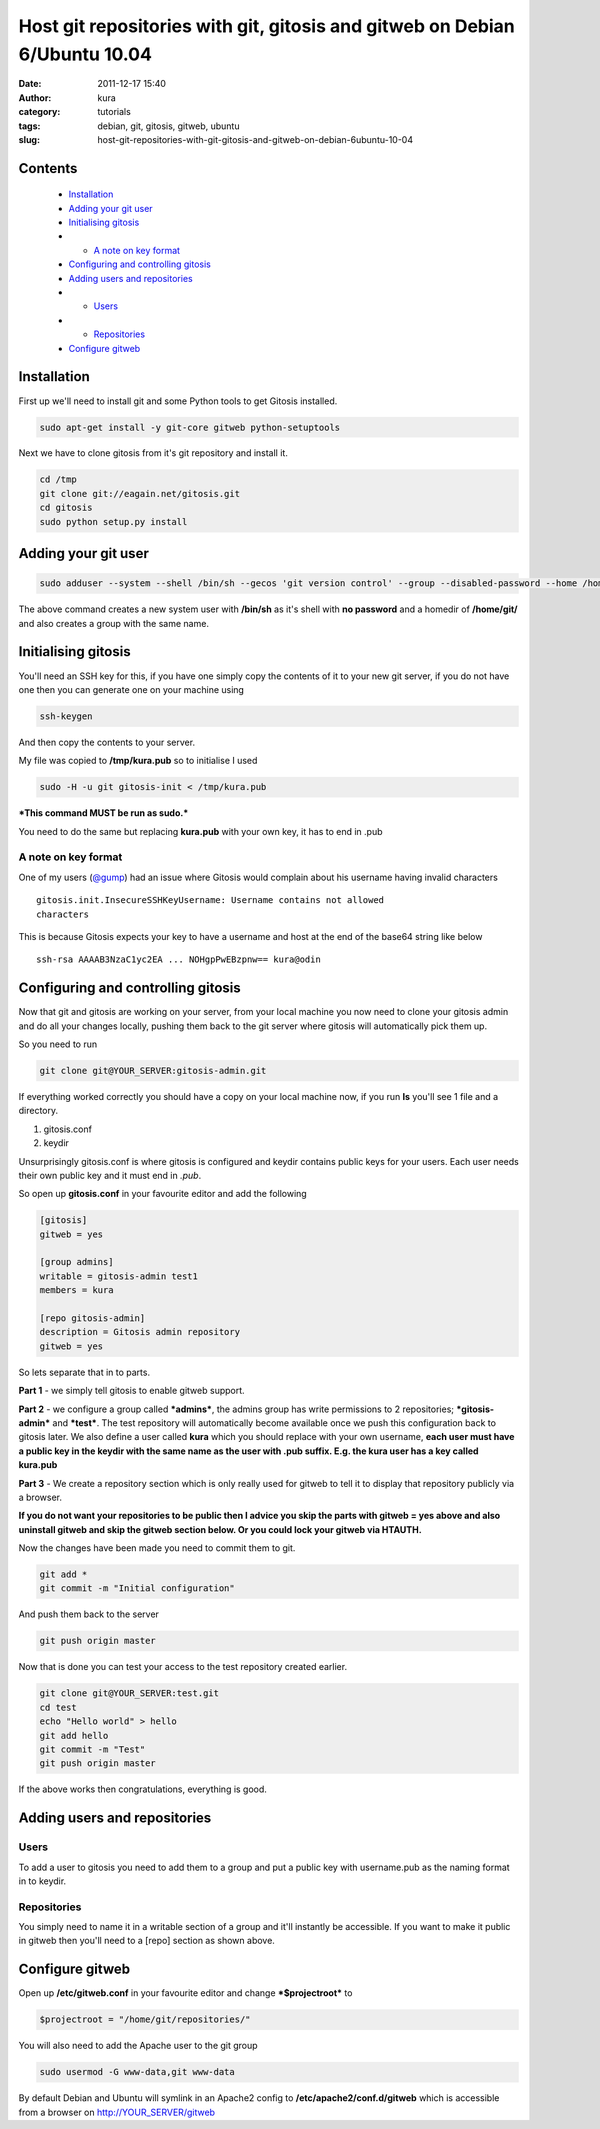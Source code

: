 Host git repositories with git, gitosis and gitweb on Debian 6/Ubuntu 10.04
###########################################################################
:date: 2011-12-17 15:40
:author: kura
:category: tutorials
:tags: debian, git, gitosis, gitweb, ubuntu
:slug: host-git-repositories-with-git-gitosis-and-gitweb-on-debian-6ubuntu-10-04

Contents
--------

 - `Installation`_
 - `Adding your git user`_
 - `Initialising gitosis`_
 - - `A note on key format`_
 - `Configuring and controlling gitosis`_
 - `Adding users and repositories`_
 - - `Users`_
 - - `Repositories`_
 - `Configure gitweb`_

Installation
------------

First up we'll need to install git and some Python tools to get Gitosis
installed.

.. code:: bash

    sudo apt-get install -y git-core gitweb python-setuptools

Next we have to clone gitosis from it's git repository and install it.

.. code:: bash

    cd /tmp
    git clone git://eagain.net/gitosis.git
    cd gitosis
    sudo python setup.py install

Adding your git user
--------------------

.. code:: bash

    sudo adduser --system --shell /bin/sh --gecos 'git version control' --group --disabled-password --home /home/git git

The above command creates a new system user with **/bin/sh** as it's
shell with **no password** and a homedir of **/home/git/** and also
creates a group with the same name.

Initialising gitosis
--------------------

You'll need an SSH key for this, if you have one simply copy the
contents of it to your new git server, if you do not have one then you
can generate one on your machine using

.. code:: bash

    ssh-keygen

And then copy the contents to your server.

My file was copied to **/tmp/kura.pub** so to initialise I used

.. code:: bash

    sudo -H -u git gitosis-init < /tmp/kura.pub

***This command MUST be run as sudo.***

You need to do the same but replacing **kura.pub** with your own key, it
has to end in .pub

A note on key format
~~~~~~~~~~~~~~~~~~~~

One of my users (`@gump`_) had an issue where Gitosis would complain
about his username having invalid characters

.. _@gump: https://syslog.tv/2011/12/17/host-git-repositories-with-git-gitosis-and-gitweb-on-debian-6ubuntu-10-04/#comment-374

::

    gitosis.init.InsecureSSHKeyUsername: Username contains not allowed
    characters

This is because Gitosis expects your key to have a username and host at
the end of the base64 string like below

::

    ssh-rsa AAAAB3NzaC1yc2EA ... NOHgpPwEBzpnw== kura@odin

Configuring and controlling gitosis
-----------------------------------

Now that git and gitosis are working on your server, from your local
machine you now need to clone your gitosis admin and do all your changes
locally, pushing them back to the git server where gitosis will
automatically pick them up.

So you need to run

.. code:: bash

    git clone git@YOUR_SERVER:gitosis-admin.git

If everything worked correctly you should have a copy on your local
machine now, if you run **ls** you'll see 1 file and a directory.

1. gitosis.conf
2. keydir

Unsurprisingly gitosis.conf is where gitosis is configured and keydir
contains public keys for your users. Each user needs their own public
key and it must end in *.pub*.

So open up **gitosis.conf** in your favourite editor and add the
following

.. code:: ini

    [gitosis]
    gitweb = yes

    [group admins]
    writable = gitosis-admin test1
    members = kura

    [repo gitosis-admin]
    description = Gitosis admin repository
    gitweb = yes

So lets separate that in to parts.

**Part 1** - we simply tell gitosis to enable gitweb support.

**Part 2** - we configure a group called ***admins***, the admins group
has write permissions to 2 repositories; ***gitosis-admin*** and
***test***. The test repository will automatically become available once
we push this configuration back to gitosis later. We also define a user
called **kura** which you should replace with your own username, **each
user must have a public key in the keydir with the same name as the user
with .pub suffix. E.g. the kura user has a key called kura.pub**

**Part 3** - We create a repository section which is only really used
for gitweb to tell it to display that repository publicly via a browser.

**If you do not want your repositories to be public then I advice you
skip the parts with gitweb = yes above and also uninstall gitweb and
skip the gitweb section below. Or you could lock your gitweb via
HTAUTH.**

Now the changes have been made you need to commit them to git.

.. code:: bash

    git add *
    git commit -m "Initial configuration"

And push them back to the server

.. code:: bash

    git push origin master

Now that is done you can test your access to the test repository created
earlier.

.. code:: bash

    git clone git@YOUR_SERVER:test.git
    cd test
    echo "Hello world" > hello
    git add hello
    git commit -m "Test"
    git push origin master

If the above works then congratulations, everything is good.

Adding users and repositories
-----------------------------

Users
~~~~~

To add a user to gitosis you need to add them to a group and put a
public key with username.pub as the naming format in to keydir.

Repositories
~~~~~~~~~~~~

You simply need to name it in a writable section of a group and it'll
instantly be accessible. If you want to make it public in gitweb then
you'll need to a [repo] section as shown above.

Configure gitweb
----------------

Open up **/etc/gitweb.conf** in your favourite editor and change
***$projectroot*** to

.. code:: bash

    $projectroot = "/home/git/repositories/"

You will also need to add the Apache user to the git group

.. code:: bash

    sudo usermod -G www-data,git www-data

By default Debian and Ubuntu will symlink in an Apache2 config to
**/etc/apache2/conf.d/gitweb** which is accessible from a browser on
`http://YOUR_SERVER/gitweb`_

.. _`http://YOUR_SERVER/gitweb`: http://YOUR_SERVER/gitweb
